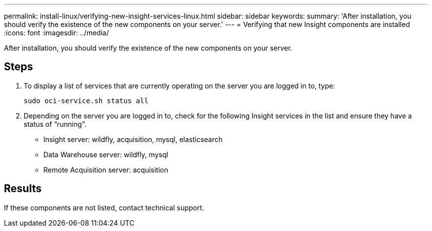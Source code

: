 ---
permalink: install-linux/verifying-new-insight-services-linux.html
sidebar: sidebar
keywords: 
summary: 'After installation, you should verify the existence of the new components on your server.'
---
= Verifying that new Insight components are installed
:icons: font
:imagesdir: ../media/

[.lead]
After installation, you should verify the existence of the new components on your server.

== Steps

. To display a list of services that are currently operating on the server you are logged in to, type:
+
`sudo oci-service.sh status all`

. Depending on the server you are logged in to, check for the following Insight services in the list and ensure they have a status of "`running`".
 ** Insight server: wildfly, acquisition, mysql, elasticsearch
 ** Data Warehouse server: wildfly, mysql
 ** Remote Acquisition server: acquisition

== Results

If these components are not listed, contact technical support.
